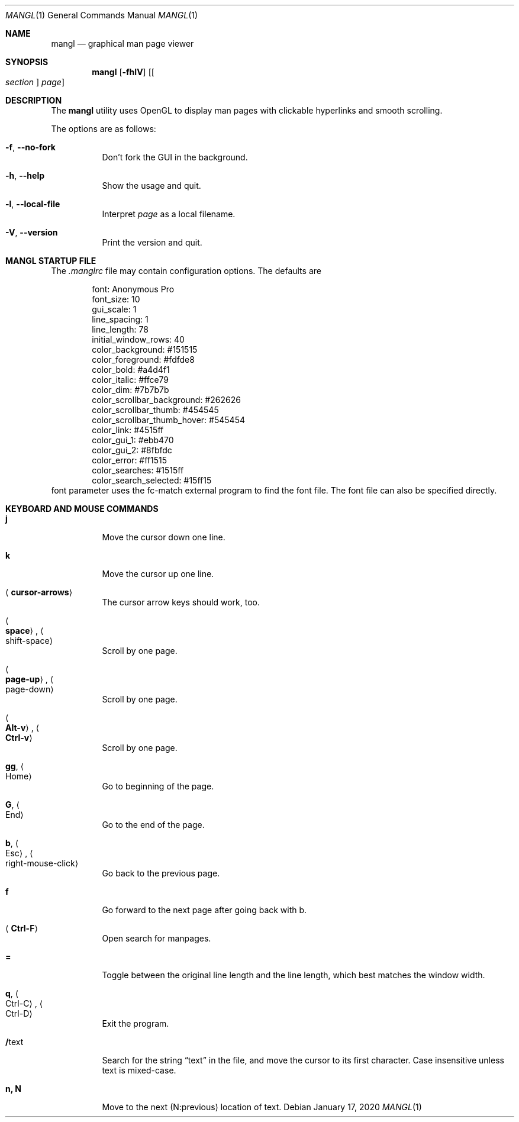 .\"
.Dd $Mdocdate: January 17 2020 $
.Dt MANGL 1
.Os
.Sh NAME
.Nm mangl
.Nd graphical man page viewer
.Sh SYNOPSIS
.Nm mangl
.Op Fl fhlV
.Op Oo Ar section Oc Ar page
.Sh DESCRIPTION
The
.Nm
utility uses OpenGL to display man pages with clickable hyperlinks
and smooth scrolling.
.Pp
The options are as follows:
.Bl -tag -width Ds
.It Fl f , Fl -no-fork
Don't fork the GUI in the background.
.It Fl h , Fl -help
Show the usage and quit.
.It Fl l , Fl -local-file
Interpret
.Ar page
as a local filename.
.It Fl V , Fl -version
Print the version and quit.
.El
.Sh MANGL STARTUP FILE
The
.Ar .manglrc
file may contain configuration options.
The defaults are
.Bd -literal -offset indent
font: Anonymous Pro
font_size: 10
gui_scale: 1
line_spacing: 1
line_length: 78
initial_window_rows: 40
color_background: #151515
color_foreground: #fdfde8
color_bold: #a4d4f1
color_italic: #ffce79
color_dim: #7b7b7b
color_scrollbar_background: #262626
color_scrollbar_thumb: #454545
color_scrollbar_thumb_hover: #545454
color_link: #4515ff
color_gui_1: #ebb470
color_gui_2: #8fbfdc
color_error: #ff1515
color_searches: #1515ff
color_search_selected: #15ff15
.Ed
font parameter uses the fc-match external program to find the font
file.
The font file can also be specified directly.
.Sh KEYBOARD AND MOUSE COMMANDS
.Bl -tag -width Ds
.It Cm j
Move the cursor down one line.
.It Cm k
Move the cursor up one line.
.It Aq Cm cursor-arrows
The cursor arrow keys should work, too.
.It Ao Cm space Ac , Ao shift-space Ac
Scroll by one page.
.It Ao Cm page-up Ac , Ao page-down Ac
Scroll by one page.
.It Ao Cm Alt-v Ac , Ao Cm Ctrl-v Ac
Scroll by one page.
.It Cm gg , Ao Home Ac
Go to beginning of the page.
.It Cm G , Ao End Ac
Go to the end of the page.
.It Cm b , Ao Esc Ac , Ao right-mouse-click Ac
Go back to the previous page.
.It Cm f
Go forward to the next page after going back with b.
.It Aq Cm Ctrl-F
Open search for manpages.
.It Cm =
Toggle between the original line length and the line length, which best matches the window width.
.It Cm q , Ao Ctrl-C Ac , Ao Ctrl-D Ac
Exit the program.
.It Cm / Ns text
Search for the string
.Dq text
in the file,
and move the cursor to its first character.
Case insensitive unless text is mixed-case.
.It Cm n, N
Move to the next (N:previous) location of text.
.El
